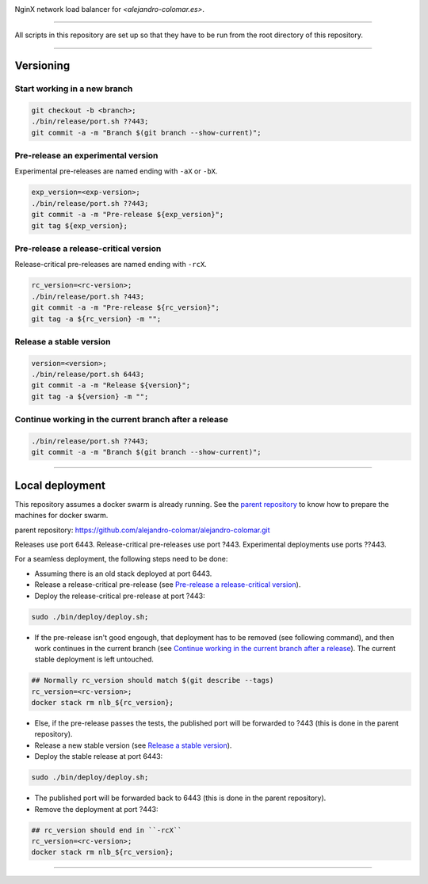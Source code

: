 |CI|

.. |CI| image:: https://github.com/alejandro-colomar/nlb/workflows/CI/badge.svg?branch=master&event=release
    :alt: CI
    :scale: 100%

NginX network load balancer for `<alejandro-colomar.es>`.


________________________________________________________________________________

All scripts in this repository are set up so that they have to be run
from the root directory of this repository.


________________________________________________________________________________

Versioning
==========

Start working in a new branch
^^^^^^^^^^^^^^^^^^^^^^^^^^^^^

.. code-block:: BASH

	git checkout -b <branch>;
	./bin/release/port.sh ??443;
	git commit -a -m "Branch $(git branch --show-current)";

Pre-release an experimental version
^^^^^^^^^^^^^^^^^^^^^^^^^^^^^^^^^^^

Experimental pre-releases are named ending with ``-aX`` or ``-bX``.

.. code-block:: BASH

	exp_version=<exp-version>;
	./bin/release/port.sh ??443;
	git commit -a -m "Pre-release ${exp_version}";
	git tag ${exp_version};

Pre-release a release-critical version
^^^^^^^^^^^^^^^^^^^^^^^^^^^^^^^^^^^^^^

Release-critical pre-releases are named ending with ``-rcX``.

.. code-block:: BASH

	rc_version=<rc-version>;
	./bin/release/port.sh ?443;
	git commit -a -m "Pre-release ${rc_version}";
	git tag -a ${rc_version} -m "";

Release a stable version
^^^^^^^^^^^^^^^^^^^^^^^^

.. code-block:: BASH

	version=<version>;
	./bin/release/port.sh 6443;
	git commit -a -m "Release ${version}";
	git tag -a ${version} -m "";

Continue working in the current branch after a release
^^^^^^^^^^^^^^^^^^^^^^^^^^^^^^^^^^^^^^^^^^^^^^^^^^^^^^

.. code-block:: BASH

	./bin/release/port.sh ??443;
	git commit -a -m "Branch $(git branch --show-current)";


________________________________________________________________________________

Local deployment
================

This repository assumes a docker swarm is already running.  See
the `parent repository`_ to know how to prepare the machines for docker
swarm.

_`parent repository`: https://github.com/alejandro-colomar/alejandro-colomar.git

Releases use port 6443.
Release-critical pre-releases use port ?443.
Experimental deployments use ports ??443.

For a seamless deployment, the following steps need to be done:

- Assuming there is an old stack deployed at port 6443.

- Release a release-critical pre-release (see
  `Pre-release a release-critical version`_).

- Deploy the release-critical pre-release at port ?443:

.. code-block:: BASH

	sudo ./bin/deploy/deploy.sh;


- If the pre-release isn't good engough, that deployment has to be
  removed (see following command), and then work continues in the
  current branch (see
  `Continue working in the current branch after a release`_).  The
  current stable deployment is left untouched.

.. code-block:: BASH

	## Normally rc_version should match $(git describe --tags)
	rc_version=<rc-version>;
	docker stack rm nlb_${rc_version};


- Else, if the pre-release passes the tests, the published port will
  be forwarded to ?443 (this is done in the parent repository).

- Release a new stable version (see `Release a stable version`_).

- Deploy the stable release at port 6443:

.. code-block:: BASH

	sudo ./bin/deploy/deploy.sh;

- The published port will be forwarded back to 6443 (this is done in
  the parent repository).

- Remove the deployment at port ?443:

.. code-block:: BASH

	## rc_version should end in ``-rcX``
	rc_version=<rc-version>;
	docker stack rm nlb_${rc_version};


________________________________________________________________________________
